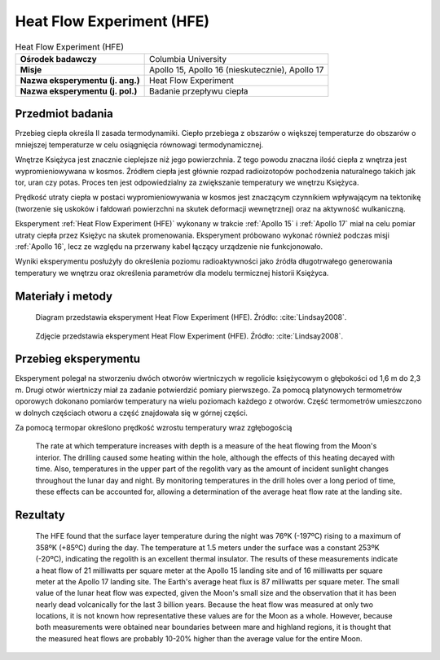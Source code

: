 .. _Heat Flow Experiment:

**************************
Heat Flow Experiment (HFE)
**************************


.. csv-table:: Heat Flow Experiment (HFE)
    :stub-columns: 1

    "Ośrodek badawczy", "Columbia University"
    "Misje", "Apollo 15, Apollo 16 (nieskutecznie), Apollo 17"
    "Nazwa eksperymentu (j. ang.)", "Heat Flow Experiment"
    "Nazwa eksperymentu (j. pol.)", "Badanie przepływu ciepła"


Przedmiot badania
=================
Przebieg ciepła określa II zasada termodynamiki. Ciepło przebiega z obszarów o większej temperaturze do obszarów o mniejszej temperaturze w celu osiągnięcia równowagi termodynamicznej.

Wnętrze Księżyca jest znacznie cieplejsze niż jego powierzchnia. Z tego powodu znaczna ilość ciepła z wnętrza jest wypromieniowywana w kosmos. Źródłem ciepła jest głównie rozpad radioizotopów pochodzenia naturalnego takich jak tor, uran czy potas. Proces ten jest odpowiedzialny za zwiększanie temperatury we wnętrzu Księżyca.

Prędkość utraty ciepła w postaci wypromieniowywania w kosmos jest znaczącym czynnikiem wpływającym na tektonikę (tworzenie się uskoków i fałdowań powierzchni na skutek deformacji wewnętrznej) oraz na aktywność wulkaniczną.

Eksperyment :ref:`Heat Flow Experiment (HFE)` wykonany w trakcie :ref:`Apollo 15` i :ref:`Apollo 17` miał na celu pomiar utraty ciepła przez Księżyc na skutek promenowania. Eksperyment próbowano wykonać również podczas misji :ref:`Apollo 16`, lecz ze względu na przerwany kabel łączący urządzenie nie funkcjonowało.

Wyniki eksperymentu posłużyły do określenia poziomu radioaktywności jako źródła długotrwałego generowania temperatury we wnętrzu oraz określenia parametrów dla modelu termicznej historii Księżyca.


Materiały i metody
====================
.. figure:: img/alsep-HFE-color.jpg
    :name: figure-alsep-HFE-color

    Diagram przedstawia eksperyment Heat Flow Experiment (HFE). Źródło: :cite:`Lindsay2008`.

    .. todo:: Only one of the two Apollo 15 heatflow probes was successfuly emplaced to full depth. There was evidently an obstruction in the drill string in Hole No. 2, believed to be due to separation of two stems that occurred when the astronauts tried to overcome binding of the stems in the hole. A re-design of the stem joins eliminated the problem of binding on Apollo 16 and 17. Unfortunately, no data was returned from Apollo 16 after the HFE ribbon cable was accidentally sheared off at the base of the Central Station.  Good data was obtained from the Apollo 17 emplacement, which confirmed the Apollo 15 results.

.. figure:: img/alsep-HFE-photo.jpg
    :name: figure-alsep-HFE-photo

    Zdjęcie przedstawia eksperyment Heat Flow Experiment (HFE). Źródło: :cite:`Lindsay2008`.

    .. todo:: This detail from AS17-134-20493 shows one of the two holes drilled for the Apollo 17 HFE. The holes were drilled using hollow drill stems, with a closed bit on the bottom stem to keep the string open. Once a hole was drilled to the desired depth, a multi-sensor probe was inserted and a thermal cap emplaced around the cable that connected the probe to the HFE electronics package. Źródło: :cite:`Lindsay2008`.


Przebieg eksperymentu
=====================
Eksperyment polegał na stworzeniu dwóch otworów wiertniczych w regolicie księżycowym o głębokości od 1,6 m do 2,3 m. Drugi otwór wiertniczy miał za zadanie potwierdzić pomiary pierwszego. Za pomocą platynowych termometrów oporowych dokonano pomiarów temperatury na wielu poziomach każdego z otworów. Część termometrów umieszczono w dolnych częściach otworu a część znajdowała się w górnej części.

Za pomocą termopar określono prędkość wzrostu temperatury wraz zgłębogością

    The rate at which temperature increases with depth is a measure of the heat flowing from the Moon's interior. The drilling caused some heating within the hole, although the effects of this heating decayed with time. Also, temperatures in the upper part of the regolith vary as the amount of incident sunlight changes throughout the lunar day and night. By monitoring temperatures in the drill holes over a long period of time, these effects can be accounted for, allowing a determination of the average heat flow rate at the landing site.

Rezultaty
=========

    The HFE found that the surface layer temperature during the night was 76ºK (-197ºC) rising to a maximum of 358ºK (+85ºC) during the day. The temperature at 1.5 meters under the surface was a constant 253ºK (-20ºC), indicating the regolith is an excellent thermal insulator.  The results of these measurements indicate a heat flow of 21 milliwatts per square meter at the Apollo 15 landing site and of 16 milliwatts per square meter at the Apollo 17 landing site. The Earth's average heat flux is 87 milliwatts per square meter. The small value of the lunar heat flow was expected, given the Moon's small size and the observation that it has been nearly dead volcanically for the last 3 billion years. Because the heat flow was measured at only two locations, it is not known how representative these values are for the Moon as a whole. However, because both measurements were obtained near boundaries between mare and highland regions, it is thought that the measured heat flows are probably 10-20% higher than the average value for the entire Moon.
